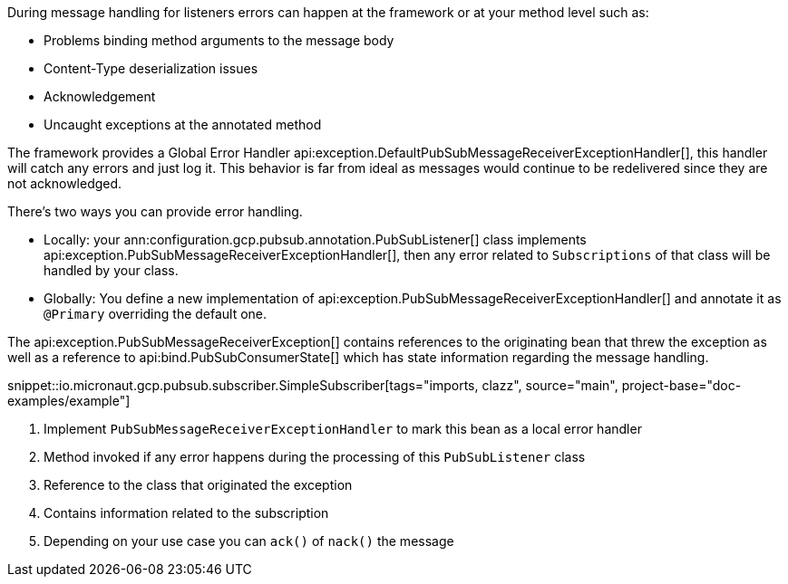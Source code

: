 During message handling for listeners errors can happen at the framework or at your method level such as:

* Problems binding method arguments to the message body
* Content-Type deserialization issues
* Acknowledgement
* Uncaught exceptions at the annotated method

The framework provides a Global Error Handler api:exception.DefaultPubSubMessageReceiverExceptionHandler[], this handler will catch any errors and just log it. This behavior is far from ideal as messages would continue to be redelivered since they are not acknowledged.

There's two ways you can provide error handling.

* Locally: your ann:configuration.gcp.pubsub.annotation.PubSubListener[] class implements api:exception.PubSubMessageReceiverExceptionHandler[], then any error related to `Subscriptions` of that class will be handled by your class.
* Globally: You define a new implementation of api:exception.PubSubMessageReceiverExceptionHandler[] and annotate it as `@Primary` overriding the default one.

The api:exception.PubSubMessageReceiverException[] contains references to the originating bean that threw the exception as well as a reference to api:bind.PubSubConsumerState[] which has state information regarding the message handling.

snippet::io.micronaut.gcp.pubsub.subscriber.SimpleSubscriber[tags="imports, clazz", source="main", project-base="doc-examples/example"]

<1> Implement `PubSubMessageReceiverExceptionHandler` to mark this bean as a local error handler
<2> Method invoked if any error happens during the processing of this `PubSubListener` class
<3> Reference to the class that originated the exception
<4> Contains information related to the subscription
<5> Depending on your use case you can `ack()` of `nack()` the message